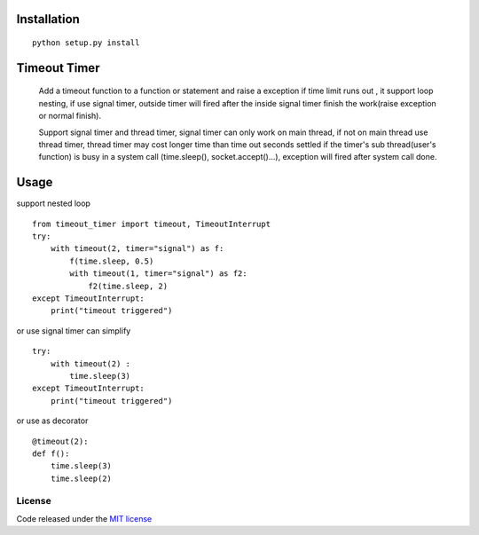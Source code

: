 Installation
============
::

    python setup.py install

Timeout Timer
============
    Add a timeout function to a function or statement and raise a exception if time limit runs out ,
    it support loop nesting, if use signal timer, outside timer will fired after the inside
    signal timer finish the work(raise exception or normal finish).

    Support signal timer and thread timer, signal timer can only work on main thread, if not on main thread use thread timer, thread timer may cost
    longer time than time out seconds settled if the timer's sub thread(user's function) is busy in a
    system call (time.sleep(), socket.accept()...), exception will fired after system call done.

Usage
============
support nested loop
::
    from timeout_timer import timeout, TimeoutInterrupt
    try:
        with timeout(2, timer="signal") as f:
            f(time.sleep, 0.5)
            with timeout(1, timer="signal") as f2:
                f2(time.sleep, 2)
    except TimeoutInterrupt:
        print("timeout triggered")


or use signal timer can simplify
::
    try:
        with timeout(2) :
            time.sleep(3)
    except TimeoutInterrupt:
        print("timeout triggered")

or use as decorator
::
    @timeout(2):
    def f():
        time.sleep(3)
        time.sleep(2)

License
-------

Code released under the `MIT license <http://en.wikipedia.org/wiki/MIT_License>`_
